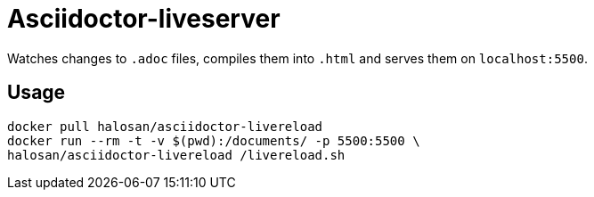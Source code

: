 = Asciidoctor-liveserver

Watches changes to `.adoc` files, compiles them into `.html` and serves them on `localhost:5500`.

== Usage

[source,shell]
----
docker pull halosan/asciidoctor-livereload
docker run --rm -t -v $(pwd):/documents/ -p 5500:5500 \
halosan/asciidoctor-livereload /livereload.sh
----
